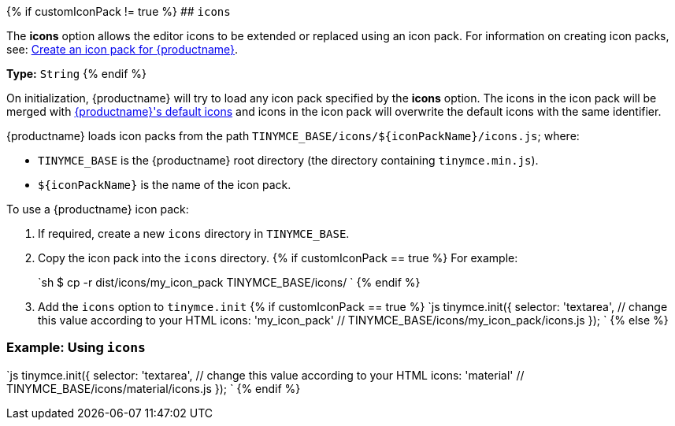 {% if customIconPack != true %}
## `icons`

The *icons* option allows the editor icons to be extended or replaced using an icon pack. For information on creating icon packs, see: link:{baseurl}/advanced/creating-an-icon-pack/[Create an icon pack for {productname}].

*Type:*  `String`
{% endif %}

On initialization, {productname} will try to load any icon pack specified by the *icons* option. The icons in the icon pack will be merged with link:{baseurl}/advanced/editor-icon-identifiers/[{productname}'s default icons] and icons in the icon pack will overwrite the default icons with the same identifier.

{productname} loads icon packs from the path `+TINYMCE_BASE/icons/${iconPackName}/icons.js+`;
where:

* `TINYMCE_BASE` is the {productname} root directory (the directory containing `tinymce.min.js`).
* `+${iconPackName}+` is the name of the icon pack.

To use a {productname} icon pack:

. If required, create a new `icons` directory in `TINYMCE_BASE`.
. Copy the icon pack into the `icons` directory.
{% if customIconPack == true %}
 For example:
+
`sh
 $ cp -r  dist/icons/my_icon_pack  TINYMCE_BASE/icons/
`
{% endif %}

. Add the `icons` option to `tinymce.init`
{% if customIconPack == true %}
 `js
 tinymce.init({
   selector: 'textarea',  // change this value according to your HTML
   icons: 'my_icon_pack'  // TINYMCE_BASE/icons/my_icon_pack/icons.js
 });
`
{% else %}

=== Example: Using `icons`

`js
tinymce.init({
  selector: 'textarea',  // change this value according to your HTML
  icons: 'material'  // TINYMCE_BASE/icons/material/icons.js
});
`
{% endif %}
